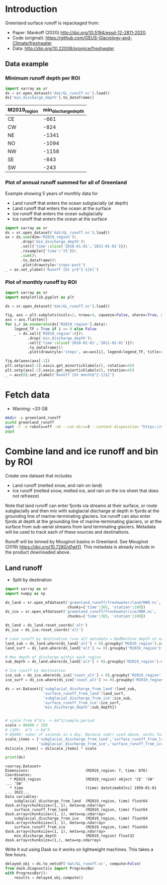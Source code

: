 
#+PROPERTY: header-args:jupyter-python+ :dir (file-name-directory buffer-file-name) :session mankoff_2020_liquid

* Table of contents                               :toc_3:noexport:
- [[#introduction][Introduction]]
  - [[#data-example][Data example]]
    - [[#minimum-runoff-depth-per-roi][Minimum runoff depth per ROI]]
    - [[#plot-of-annual-runoff-summed-for-all-of-greenland][Plot of annual runoff summed for all of Greenland]]
    - [[#plot-of-monthly-runoff-by-roi][Plot of monthly runoff by ROI]]
- [[#fetch-data][Fetch data]]
- [[#combine-land-and-ice-runoff-and-bin-by-roi][Combine land and ice runoff and bin by ROI]]
  - [[#land-runoff][Land runoff]]

* Introduction


Greenland surface runoff is repackaged from:
+ Paper: Mankoff (2020) http://doi.org/10.5194/essd-12-2811-2020.
+ Code (original): https://github.com/GEUS-Glaciology-and-Climate/freshwater
+ Data: http://doi.org/10.22008/promice/freshwater

** Data example

*** Minimum runoff depth per ROI

#+BEGIN_SRC jupyter-python :exports both
import xarray as xr
ds = xr.open_dataset('dat/GL_runoff.nc').load()
ds['min_discharge_depth'].to_dataframe()
#+END_SRC

#+RESULTS:
| M2019_region   |   min_discharge_depth |
|----------------+-----------------------|
| CE             |                  -661 |
| CW             |                  -824 |
| NE             |                 -1341 |
| NO             |                 -1094 |
| NW             |                 -1158 |
| SE             |                  -643 |
| SW             |                  -243 |

*** Plot of annual runoff summed for all of Greenland

Example showing 5 years of monthly data for
+ Land runoff that enters the ocean subglacially (at depth)
+ Land runoff that enters the ocean at the surface
+ Ice runoff that enters the ocean subglacially
+ Ice runoff that enters the ocean at the surface

#+BEGIN_SRC jupyter-python :exports both :file ./fig/GL_runoff.png
import xarray as xr
ds = xr.open_dataset('dat/GL_runoff.nc').load()
ax = ds.sum(dim='M2019_region')\
       .drop('min_discharge_depth')\
       .sel({'time':slice('2010-01-01','2021-01-01')})\
       .resample({'time':'YS'})\
       .sum()\
       .to_dataframe()\
       .plot(drawstyle='steps-post')
_ = ax.set_ylabel('Runoff [Gt yr$^{-1}$]')
#+END_SRC

#+RESULTS:
[[file:./fig/GL_runoff.png]]

*** Plot of monthly runoff by ROI

#+BEGIN_SRC jupyter-python :exports both :file ./fig/GL_runoff_ROI.png
import xarray as xr
import matplotlib.pyplot as plt

ds = xr.open_dataset('dat/GL_runoff.nc').load()

fig, axs = plt.subplots(ncols=2, nrows=4, squeeze=False, sharex=True, sharey=True, figsize=(8,8))
axs = axs.flatten()
for i,r in enumerate(ds['M2019_region'].data):
    legend_TF = True if i == 0 else False
    _ = ds.sel({'M2019_region':r})\
          .drop('min_discharge_depth')\
          .sel({'time':slice('2010-01-01','2011-01-01')})\
          .to_dataframe()\
          .plot(drawstyle='steps', ax=axs[i], legend=legend_TF, title=r)

fig.delaxes(axs[-1])
plt.setp(axs[-2].xaxis.get_minorticklabels(), rotation=45)
plt.setp(axs[-2].xaxis.get_majorticklabels(), rotation=45)
_ = axs[0].set_ylabel('Runoff [Gt month$^{-1}$]')
#+END_SRC

#+RESULTS:
[[file:./fig/GL_runoff_ROI.png]]

* Fetch data

+ Warning: ~20 GB

#+BEGIN_SRC bash :exports both :results verbatim
mkdir -p greenland_runoff
pushd greenland_runoff
wget -r -e robots=off -nH --cut-dirs=3 --content-disposition "https://dataverse.geus.dk/api/datasets/:persistentId/dirindex?persistentId=doi:10.22008/FK2/XKQVL7"
popd
#+END_SRC

* Combine land and ice runoff and bin by ROI

Create one dataset that includes
+ Land runoff (melted snow, and rain on land)
+ Ice runoff (melted snow, melted ice, and rain on the ice sheet that does not refreeze)

Note that land runoff can enter fjords via streams at their surface, or route subglacially and then mix with subglacial discharge at depth in fjords at the grounding line of marine-terminating glaciers. Ice runoff can also enter fjords at depth at the grounding line of marine-terminating glaciers, or at the surface from sub-aerial streams from land terminating glaciers. Metadata will be used to track each of these sources and destinations.

Runoff will be binned by Mouginot basins in Greenland. See Mouginot (2019) https://doi.org/10.7280/d1wt11. This metadata is already include in the product downloaded above.

** Land runoff

+ Split by destination

#+BEGIN_SRC jupyter-python :exports both
import xarray as xr
import numpy as np

ds_land = xr.open_mfdataset('greenland_runoff/freshwater/land/MAR.nc',
                            chunks={'time':365, 'station':100})
ds_ice = xr.open_mfdataset('greenland_runoff/freshwater/ice/MAR.nc',
                            chunks={'time':365, 'station':100})

ds_land = ds_land.reset_coords('alt')
ds_ice = ds_ice.reset_coords('alt')

# Land runoff by destination (use alt metadata = BedMachine depth at outlet location)
land_sub = ds_land.where(ds_land['alt'] < 0).groupby('M2019_region').sum()['discharge'].resample({'time':'MS'}).sum()
land_surf = ds_land.where(ds_land['alt'] >= 0).groupby('M2019_region').sum()['discharge'].resample({'time':'MS'}).sum()

# Max depth of discharge within each region    
sub_depth = ds_land.where(ds_land['alt'] < 0).groupby('M2019_region').min()['alt']

# Ice runoff by destination
ice_sub = ds_ice.where(ds_ice['coast_alt'] < 0).groupby('M2019_region').sum()['discharge'].resample({'time':'MS'}).sum()
ice_surf = ds_ice.where(ds_ice['coast_alt'] >= 0).groupby('M2019_region').sum()['discharge'].resample({'time':'MS'}).sum()

ds = xr.Dataset({'subglacial_discharge_from_land':land_sub,
                 'surface_runoff_from_land':land_surf,
                 'subglacial_discharge_from_ice':ice_sub,
                 'surface_runoff_from_ice':ice_surf,
                 'min_discharge_depth':sub_depth})


# scale from m^3/s -> km^3/sample_period
scale = 86400 / 1E9
# /1E9:  m^3 -> km^3
# 86400: nuber of seconds in a day. Because sum() used above, works for month or year or any resample period
scale_items = ['subglacial_discharge_from_land','surface_runoff_from_land',
               'subglacial_discharge_from_ice','surface_runoff_from_ice']
ds[scale_items] = ds[scale_items] * scale                 

print(ds)
#+END_SRC

#+RESULTS:
#+begin_example
<xarray.Dataset>
Dimensions:                         (M2019_region: 7, time: 876)
Coordinates:
  ,* M2019_region                    (M2019_region) object 'CE' 'CW' ... 'SW'
  ,* time                            (time) datetime64[ns] 1950-01-01 ... 2022...
Data variables:
    subglacial_discharge_from_land  (M2019_region, time) float64 dask.array<chunksize=(1, 1), meta=np.ndarray>
    surface_runoff_from_land        (M2019_region, time) float64 dask.array<chunksize=(1, 1), meta=np.ndarray>
    subglacial_discharge_from_ice   (M2019_region, time) float64 dask.array<chunksize=(1, 1), meta=np.ndarray>
    surface_runoff_from_ice         (M2019_region, time) float64 dask.array<chunksize=(1, 1), meta=np.ndarray>
    min_discharge_depth             (M2019_region) float32 dask.array<chunksize=(1,), meta=np.ndarray>
#+end_example

Write it out using Dask so it works on lightweight machines. This takes a few hours.

#+BEGIN_SRC jupyter-python :exports both
delayed_obj = ds.to_netcdf('dat/GL_runoff.nc', compute=False)
from dask.diagnostics import ProgressBar
with ProgressBar():
    results = delayed_obj.compute()
#+END_SRC

